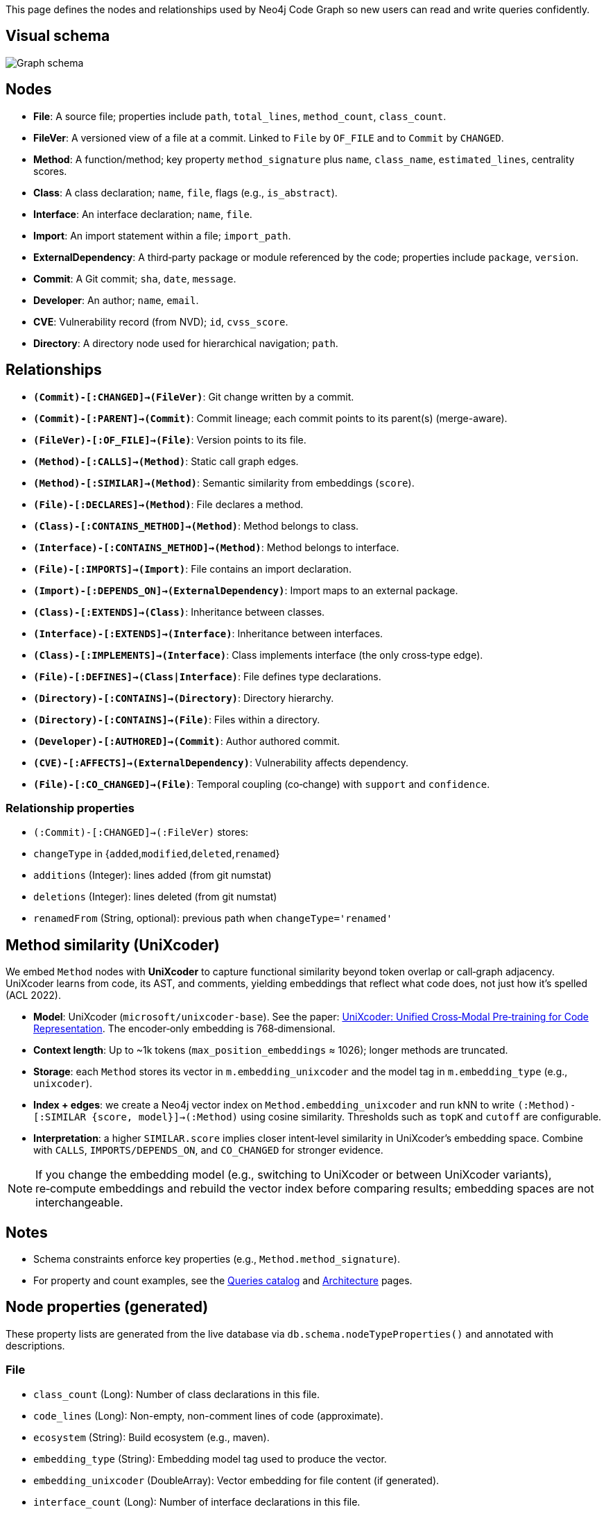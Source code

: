 This page defines the nodes and relationships used by Neo4j Code Graph so new users can read and write queries confidently.

== Visual schema

image::schema/arrows-schema.png[Graph schema,align=center]

== Nodes

- *File*: A source file; properties include `path`, `total_lines`, `method_count`, `class_count`.
- *FileVer*: A versioned view of a file at a commit. Linked to `File` by `OF_FILE` and to `Commit` by `CHANGED`.
- *Method*: A function/method; key property `method_signature` plus `name`, `class_name`, `estimated_lines`, centrality scores.
- *Class*: A class declaration; `name`, `file`, flags (e.g., `is_abstract`).
- *Interface*: An interface declaration; `name`, `file`.
- *Import*: An import statement within a file; `import_path`.
- *ExternalDependency*: A third‑party package or module referenced by the code; properties include `package`, `version`.
- *Commit*: A Git commit; `sha`, `date`, `message`.
- *Developer*: An author; `name`, `email`.
- *CVE*: Vulnerability record (from NVD); `id`, `cvss_score`.
- *Directory*: A directory node used for hierarchical navigation; `path`.

== Relationships

// Core, high-frequency edges
- *`(Commit)-[:CHANGED]->(FileVer)`*: Git change written by a commit.
- *`(Commit)-[:PARENT]->(Commit)`*: Commit lineage; each commit points to its parent(s) (merge-aware).
- *`(FileVer)-[:OF_FILE]->(File)`*: Version points to its file.
- *`(Method)-[:CALLS]->(Method)`*: Static call graph edges.
- *`(Method)-[:SIMILAR]->(Method)`*: Semantic similarity from embeddings (`score`).
- *`(File)-[:DECLARES]->(Method)`*: File declares a method.
- *`(Class)-[:CONTAINS_METHOD]->(Method)`*: Method belongs to class.
- *`(Interface)-[:CONTAINS_METHOD]->(Method)`*: Method belongs to interface.
- *`(File)-[:IMPORTS]->(Import)`*: File contains an import declaration.
- *`(Import)-[:DEPENDS_ON]->(ExternalDependency)`*: Import maps to an external package.

// Type and hierarchy
- *`(Class)-[:EXTENDS]->(Class)`*: Inheritance between classes.
- *`(Interface)-[:EXTENDS]->(Interface)`*: Inheritance between interfaces.
- *`(Class)-[:IMPLEMENTS]->(Interface)`*: Class implements interface (the only cross‑type edge).
- *`(File)-[:DEFINES]->(Class|Interface)`*: File defines type declarations.
- *`(Directory)-[:CONTAINS]->(Directory)`*: Directory hierarchy.
- *`(Directory)-[:CONTAINS]->(File)`*: Files within a directory.

// People and security
- *`(Developer)-[:AUTHORED]->(Commit)`*: Author authored commit.
- *`(CVE)-[:AFFECTS]->(ExternalDependency)`*: Vulnerability affects dependency.

// Derived analyses
- *`(File)-[:CO_CHANGED]->(File)`*: Temporal coupling (co‑change) with `support` and `confidence`.

=== Relationship properties

- `(:Commit)-[:CHANGED]->(:FileVer)` stores:
  - `changeType` in {`added`,`modified`,`deleted`,`renamed`}
  - `additions` (Integer): lines added (from git numstat)
  - `deletions` (Integer): lines deleted (from git numstat)
  - `renamedFrom` (String, optional): previous path when `changeType='renamed'`

== Method similarity (UniXcoder)

We embed `Method` nodes with *UniXcoder* to capture functional similarity beyond token overlap or call‑graph adjacency. UniXcoder learns from code, its AST, and comments, yielding embeddings that reflect what code does, not just how it’s spelled (ACL 2022).

- *Model*: UniXcoder (`microsoft/unixcoder-base`). See the paper: https://arxiv.org/abs/2203.03850[UniXcoder: Unified Cross‑Modal Pre‑training for Code Representation]. The encoder‑only embedding is 768‑dimensional.
- *Context length*: Up to ~1k tokens (`max_position_embeddings` ≈ 1026); longer methods are truncated.
- *Storage*: each `Method` stores its vector in `m.embedding_unixcoder` and the model tag in `m.embedding_type` (e.g., `unixcoder`).
- *Index + edges*: we create a Neo4j vector index on `Method.embedding_unixcoder` and run kNN to write `(:Method)-[:SIMILAR {score, model}]->(:Method)` using cosine similarity. Thresholds such as `topK` and `cutoff` are configurable.
- *Interpretation*: a higher `SIMILAR.score` implies closer intent‑level similarity in UniXcoder’s embedding space. Combine with `CALLS`, `IMPORTS/DEPENDS_ON`, and `CO_CHANGED` for stronger evidence.

NOTE: If you change the embedding model (e.g., switching to UniXcoder or between UniXcoder variants), re‑compute embeddings and rebuild the vector index before comparing results; embedding spaces are not interchangeable.

== Notes

- Schema constraints enforce key properties (e.g., `Method.method_signature`).
- For property and count examples, see the xref:queries/index.adoc[Queries catalog] and xref:architecture.adoc[Architecture] pages.

// BEGIN GENERATED: NODE_PROPERTIES

== Node properties (generated)

These property lists are generated from the live database via `db.schema.nodeTypeProperties()` and annotated with descriptions.

=== File
- `class_count` (Long): Number of class declarations in this file.
- `code_lines` (Long): Non-empty, non-comment lines of code (approximate).
- `ecosystem` (String): Build ecosystem (e.g., maven).
- `embedding_type` (String): Embedding model tag used to produce the vector.
- `embedding_unixcoder` (DoubleArray): Vector embedding for file content (if generated).
- `interface_count` (Long): Number of interface declarations in this file.
- `language` (String): Primary language detected for the file (e.g., java).
- `method_count` (Long): Number of method declarations in this file.
- `name` (String): File name (basename).
- `path` (String): Repository-relative file path (unique).
- `total_lines` (Long): Total number of lines in the file.

=== FileVer
- `path` (String): File path for this version (part of natural key).
- `sha` (String): Commit SHA that produced this file version (part of natural key).

=== Method
- `betweenness_score` (Double): Betweenness centrality score on the call graph.
- `class_name` (String): Declaring class name (if applicable).
- `containing_type` (String): Declaring type (class or interface) name when known.
- `embedding_type` (String): Embedding model tag used to produce the vector.
- `embedding_unixcoder` (DoubleArray): Vector embedding for method body (if generated).
- `estimated_lines` (Long): Approximate number of source lines in the method.
- `file` (String): Repository-relative file path containing the method.
- `id` (String): Internal identifier mirroring the signature for convenience.
- `in_degree` (Long): Number of distinct incoming CALLS.
- `is_abstract` (Boolean): True if the method is abstract.
- `is_final` (Boolean): True if the method is final.
- `is_private` (Boolean): True if the method is private.
- `is_public` (Boolean): True if the method is public.
- `is_static` (Boolean): True if the method is static.
- `line` (Long): Line number where the method starts.
- `method_signature` (String): Stable unique signature for the method (unique).
- `modifiers` (StringArray): List of Java modifiers present on the method.
- `name` (String): Method name.
- `out_degree` (Long): Number of distinct outgoing CALLS.
- `pagerank_score` (Double): PageRank centrality score on the call graph.
- `return_type` (String): Declared return type.
- `similarityCommunity` (Long): Community id from similarity clustering (Louvain).
- `total_degree` (Long): Sum of in_degree and out_degree.

=== Class
- `estimated_lines` (Long): Approximate number of lines spanned by the class.
- `file` (String): Repository-relative file path declaring the class.
- `is_abstract` (Boolean): True if the class is abstract.
- `is_final` (Boolean): True if the class is final.
- `line` (Long): Line number where the class starts.
- `modifiers` (StringArray): List of Java modifiers present on the class.
- `name` (String): Class name (unique with file).

=== Interface
- `file` (String): Repository-relative file path declaring the interface.
- `line` (Long): Line number where the interface starts.
- `method_count` (Long): Number of declared methods in the interface.
- `modifiers` (StringArray): List of Java modifiers present on the interface.
- `name` (String): Interface name (unique with file).

=== Import
- `import_path` (String): Imported type or package path (unique).
- `import_type` (String): One of internal|external (derived from analysis).
- `is_static` (Boolean): True for static imports.
- `is_wildcard` (Boolean): True if the import uses wildcard syntax (e.g., *).

=== ExternalDependency
- `ecosystem` (String): Dependency ecosystem (e.g., maven).
- `language` (String): Programming language associated with the dependency graph.
- `package` (String): Base package or coordinate identifying the dependency (unique).

=== Commit
- `date` (DateTime): Commit timestamp (datetime).
- `message` (String): Commit message.
- `sha` (String): Commit SHA (unique).

=== Developer
- `email` (String): Author email (unique).
- `name` (String): Author display name.

=== CVE
- `cvss_score` (Double): CVSS base score (0-10).
- `cvss_vector` (String): Derived or auxiliary property written by specific stages.
- `description` (String): Short description from NVD.
- `id` (String): CVE identifier (unique).
- `published` (String): Published date/time from NVD.
- `severity` (String): Severity classification (e.g., CRITICAL, HIGH).
- `updated_at` (DateTime): Derived or auxiliary property written by specific stages.

=== Directory
- `path` (String): Directory path relative to repository root (unique).
// END GENERATED: NODE_PROPERTIES
